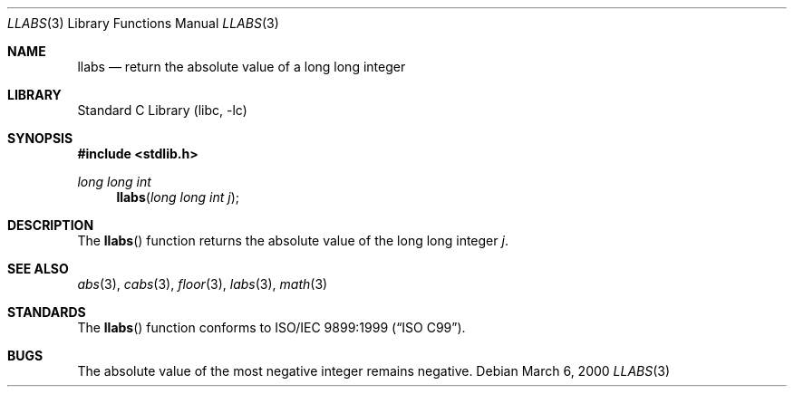 .\"	$NetBSD: llabs.3,v 1.6 2003/09/08 17:54:33 wiz Exp $
.\"
.\" Copyright (c) 1990, 1991, 1993
.\"	The Regents of the University of California.  All rights reserved.
.\"
.\" This code is derived from software contributed to Berkeley by
.\" the American National Standards Committee X3, on Information
.\" Processing Systems.
.\"
.\" Redistribution and use in source and binary forms, with or without
.\" modification, are permitted provided that the following conditions
.\" are met:
.\" 1. Redistributions of source code must retain the above copyright
.\"    notice, this list of conditions and the following disclaimer.
.\" 2. Redistributions in binary form must reproduce the above copyright
.\"    notice, this list of conditions and the following disclaimer in the
.\"    documentation and/or other materials provided with the distribution.
.\" 3. Neither the name of the University nor the names of its contributors
.\"    may be used to endorse or promote products derived from this software
.\"    without specific prior written permission.
.\"
.\" THIS SOFTWARE IS PROVIDED BY THE REGENTS AND CONTRIBUTORS ``AS IS'' AND
.\" ANY EXPRESS OR IMPLIED WARRANTIES, INCLUDING, BUT NOT LIMITED TO, THE
.\" IMPLIED WARRANTIES OF MERCHANTABILITY AND FITNESS FOR A PARTICULAR PURPOSE
.\" ARE DISCLAIMED.  IN NO EVENT SHALL THE REGENTS OR CONTRIBUTORS BE LIABLE
.\" FOR ANY DIRECT, INDIRECT, INCIDENTAL, SPECIAL, EXEMPLARY, OR CONSEQUENTIAL
.\" DAMAGES (INCLUDING, BUT NOT LIMITED TO, PROCUREMENT OF SUBSTITUTE GOODS
.\" OR SERVICES; LOSS OF USE, DATA, OR PROFITS; OR BUSINESS INTERRUPTION)
.\" HOWEVER CAUSED AND ON ANY THEORY OF LIABILITY, WHETHER IN CONTRACT, STRICT
.\" LIABILITY, OR TORT (INCLUDING NEGLIGENCE OR OTHERWISE) ARISING IN ANY WAY
.\" OUT OF THE USE OF THIS SOFTWARE, EVEN IF ADVISED OF THE POSSIBILITY OF
.\" SUCH DAMAGE.
.\"
.\"     from: @(#)labs.3	8.1 (Berkeley) 6/4/93
.\"
.Dd March 6, 2000
.Dt LLABS 3
.Os
.Sh NAME
.Nm llabs
.Nd return the absolute value of a long long integer
.Sh LIBRARY
.Lb libc
.Sh SYNOPSIS
.In stdlib.h
.Ft long long int
.Fn llabs "long long int j"
.Sh DESCRIPTION
The
.Fn llabs
function
returns the absolute value of the long long integer
.Ar j .
.Sh SEE ALSO
.Xr abs 3 ,
.Xr cabs 3 ,
.Xr floor 3 ,
.Xr labs 3 ,
.Xr math 3
.Sh STANDARDS
The
.Fn llabs
function
conforms to
.St -isoC-99 .
.Sh BUGS
The absolute value of the most negative integer remains negative.
